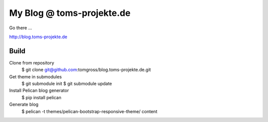 ==========================
My Blog @ toms-projekte.de
==========================

Go there ...

http://blog.toms-projekte.de

Build
=====

Clone from repository
 $ git clone git@github.com:tomgross/blog.toms-projekte.de.git

Get theme in submodules
 $ git submodule init
 $ git submodule update

Install Pelican blog generator
 $ pip install pelican

Generate blog
 $ pelican -t themes/pelican-bootstrap-responsive-theme/ content
